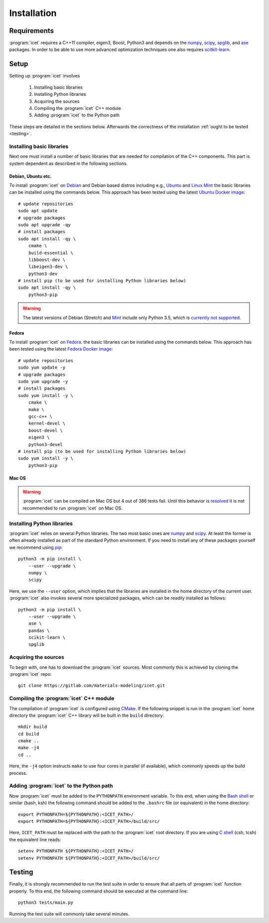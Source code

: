 .. index:: Installation

Installation
************

Requirements
============

:program:`icet` requires a C++11 compiler, eigen3, Boost, Python3 and depends on the
`numpy <http://www.numpy.org/>`_,
`scipy <https://www.scipy.org/>`_,
`spglib <https://atztogo.github.io/spglib/>`_, and
`ase <https://wiki.fysik.dtu.dk/ase>`_ packages.
In order to be able to use more advanced optimization techniques
one also requires `scitkit-learn <http://scikit-learn.org/>`_.

Setup
=====

Setting up :program:`icet` involves

  1. Installing basic libraries
  2. Installing Python libraries
  3. Acquiring the sources
  4. Compiling the :program:`icet` C++ module
  5. Adding :program:`icet` to the Python path

These steps are detailed in the sections below.
Afterwards the correctness of the installation :ref:`ought to be tested <testing>`.


Installing basic libraries
--------------------------

Next one must install a number of basic libraries that are needed for compilation of the C++ components.
This part is system dependent as described in the following sections.

Debian, Ubuntu etc.
^^^^^^^^^^^^^^^^^^^

To install :program:`icet` on `Debian <https://en.wikipedia.org/wiki/Debian>`_ and Debian based distros
including e.g., `Ubuntu <https://en.wikipedia.org/wiki/Ubuntu>`_ and `Linux Mint <https://en.wikipedia.org/wiki/Linux_Mint>`_
the basic libraries can be installed using the commands below.
This approach has been tested using the latest `Ubuntu Docker image <https://hub.docker.com/_/ubuntu/>`_::

    # update repositories
    sudo apt update
    # upgrade packages
    sudo apt upgrade -qy
    # install packages
    sudo apt install -qy \
        cmake \
        build-essential \
        libboost-dev \
        libeigen3-dev \
        python3-dev
    # install pip (to be used for installing Python libraries below)
    sudo apt install -qy \
        python3-pip


.. warning::

    The latest versions of Debian (Stretch)
    and `Mint <https://hub.docker.com/r/vcatechnology/linux-mint/>`_
    include only Python 3.5, which is `currently not supported <https://gitlab.com/materials-modeling/icet/issues/269>`_.

Fedora
^^^^^^

To install :program:`icet` on `Fedora <https://getfedora.org/>`_.
the basic libraries can be installed using the commands below.
This approach has been tested using the latest `Fedora Docker image <https://hub.docker.com/_/fedora/>`_::

    # update repositories
    sudo yum update -y
    # upgrade packages
    sudo yum upgrade -y
    # install packages
    sudo yum install -y \
        cmake \
        make \
        gcc-c++ \
        kernel-devel \
        boost-devel \
        eigen3 \
        python3-devel
    # install pip (to be used for installing Python libraries below)
    sudo yum install -y \
        python3-pip

Mac OS
^^^^^^

.. warning::

    :program:`icet` can be compiled on Mac OS but 4 out of 386 tests fail.
    Until this behavior is `resolved <https://gitlab.com/materials-modeling/icet/issues/270>`_
    it is not recommended to run :program:`icet` on Mac OS.

.. comment

    To install :program:`icet` on Mac OS one should employ a package manager such as
    `Homebrew <https://en.wikipedia.org/wiki/Homebrew_(package_management_software)>`_.
    One also requires Apple's compilers, which can be obtained as part of `Xcode <https://en.wikipedia.org/wiki/Xcode>`_.
    Provided the compilers have been installed and using Homebrew one can install the necessary packages as follows::

        brew install \
            cmake \
            make \
            gcc \
            boost \
            eigen


Installing Python libraries
---------------------------

:program:`icet` relies on several Python libraries.
The two most basic ones are `numpy <http://www.numpy.org/>`_ and `scipy <https://www.scipy.org/>`_.
At least the former is often already installed as part of the standard Python environment.
If you need to install any of these packages yourself
we recommend using `pip <https://en.wikipedia.org/wiki/Pip_(package_manager)>`_::

    python3 -m pip install \
        --user --upgrade \
        numpy \
        scipy

Here, we use the ``--user`` option, which implies that the libraries
are installed in the home directory of the current user.
:program:`icet` also invokes several more specialized packages, which can be readily installed as follows::

    python3 -m pip install \
        --user --upgrade \
        ase \
        pandas \
        scikit-learn \
        spglib


Acquiring the sources
---------------------

To begin with, one has to download the :program:`icet` sources.
Most commonly this is achieved by cloning the :program:`icet` repo::

    git clone https://gitlab.com/materials-modeling/icet.git


Compiling the :program:`icet` C++ module
----------------------------------------

The compilation of :program:`icet` is configured using `CMake <https://en.wikipedia.org/wiki/CMake>`_.
If the following snippet is run in the :program:`icet` home directory
the :program:`icet` C++ library will be built in the ``build`` directory::

    mkdir build
    cd build
    cmake ..
    make -j4
    cd ..

Here, the ``-j4`` option instructs ``make`` to use four cores in parallel (if available), which commonly speeds up the build process.


Adding :program:`icet` to the Python path
-----------------------------------------

Now :program:`icet` must be added to the ``PYTHONPATH`` environment variable.
To this end, when using the `Bash shell <https://en.wikipedia.org/wiki/Bash_(Unix_shell)>`_
or similar (bash, ksh) the following command should be added to the ``.bashrc`` file (or equivalent) in the home directory::

    export PYTHONPATH=${PYTHONPATH}:<ICET_PATH>/
    export PYTHONPATH=${PYTHONPATH}:<ICET_PATH>/build/src/

Here, ``ICET_PATH`` must be replaced with the path to the :program:`icet` root directory.
If you are using `C shell <https://en.wikipedia.org/wiki/C_shell>`_ (csh, tcsh) the equivalent line reads::

    setenv PYTHONPATH ${PYTHONPATH}:<ICET_PATH>/
    setenv PYTHONPATH ${PYTHONPATH}:<ICET_PATH>/build/src/

.. _testing:

Testing
=======

Finally, it is strongly recommended to run the test suite in order to ensure that all parts of :program:`icet` function properly.
To this end, the following command should be executed at the command line::

    python3 tests/main.py

Running the test suite will commonly take several minutes.
